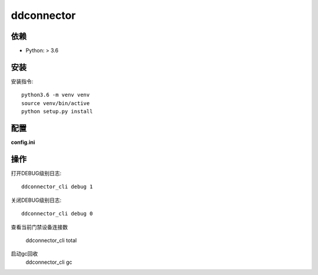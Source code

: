 ddconnector
===========

依赖
-----------

* Python: > 3.6

安装
-----------

安装指令::

    python3.6 -m venv venv
    source venv/bin/active
    python setup.py install

配置
-----------

**config.ini**


操作
------------

打开DEBUG级别日志::

    ddconnector_cli debug 1

关闭DEBUG级别日志::

    ddconnector_cli debug 0
    
查看当前门禁设备连接数

    ddconnector_cli total
    
启动gc回收
    ddconnector_cli gc

